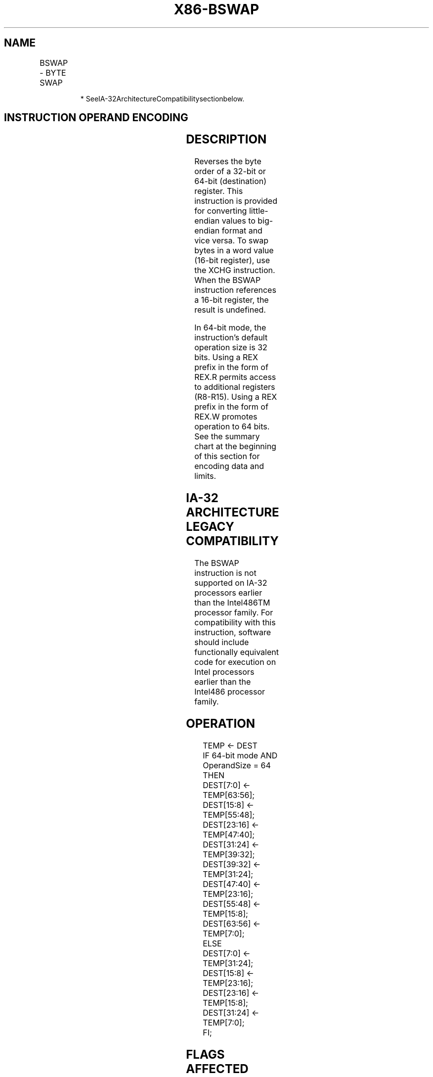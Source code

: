 .nh
.TH "X86-BSWAP" "7" "May 2019" "TTMO" "Intel x86-64 ISA Manual"
.SH NAME
BSWAP - BYTE SWAP
.TS
allbox;
l l l l l l 
l l l l l l .
\fB\fCOpcode\fR	\fB\fCInstruction\fR	\fB\fCOp/En\fR	\fB\fC64\-bit Mode\fR	\fB\fCCompat/Leg Mode\fR	\fB\fCDescription\fR
0F C8+rd	BSWAP r32	O	Valid*	Valid	T{
Reverses the byte order of a 32\-bit register.
T}
REX.W + 0F C8+rd	BSWAP r64	O	Valid	N.E.	T{
Reverses the byte order of a 64\-bit register.
T}
.TE

.PP
.RS

.PP
* SeeIA\-32ArchitectureCompatibilitysectionbelow.

.RE

.SH INSTRUCTION OPERAND ENCODING
.TS
allbox;
l l l l l 
l l l l l .
Op/En	Operand 1	Operand 2	Operand 3	Operand 4
O	opcode + rd (r, w)	NA	NA	NA
.TE

.SH DESCRIPTION
.PP
Reverses the byte order of a 32\-bit or 64\-bit (destination) register.
This instruction is provided for converting little\-endian values to
big\-endian format and vice versa. To swap bytes in a word value (16\-bit
register), use the XCHG instruction. When the BSWAP instruction
references a 16\-bit register, the result is undefined.

.PP
In 64\-bit mode, the instruction’s default operation size is 32 bits.
Using a REX prefix in the form of REX.R permits access to additional
registers (R8\-R15). Using a REX prefix in the form of REX.W promotes
operation to 64 bits. See the summary chart at the beginning of this
section for encoding data and limits.

.SH IA\-32 ARCHITECTURE LEGACY COMPATIBILITY
.PP
The BSWAP instruction is not supported on IA\-32 processors earlier than
the Intel486TM processor family. For compatibility with this
instruction, software should include functionally equivalent code for
execution on Intel processors earlier than the Intel486 processor
family.

.SH OPERATION
.PP
.RS

.nf
TEMP ← DEST
IF 64\-bit mode AND OperandSize = 64
    THEN
        DEST[7:0] ← TEMP[63:56];
        DEST[15:8] ← TEMP[55:48];
        DEST[23:16] ← TEMP[47:40];
        DEST[31:24] ← TEMP[39:32];
        DEST[39:32] ← TEMP[31:24];
        DEST[47:40] ← TEMP[23:16];
        DEST[55:48] ← TEMP[15:8];
        DEST[63:56] ← TEMP[7:0];
    ELSE
        DEST[7:0] ← TEMP[31:24];
        DEST[15:8] ← TEMP[23:16];
        DEST[23:16] ← TEMP[15:8];
        DEST[31:24] ← TEMP[7:0];
FI;

.fi
.RE

.SH FLAGS AFFECTED
.PP
None.

.SH EXCEPTIONS (ALL OPERATING MODES)
.PP
#UD If the LOCK prefix is used.

.SH SEE ALSO
.PP
x86\-manpages(7) for a list of other x86\-64 man pages.

.SH COLOPHON
.PP
This UNOFFICIAL, mechanically\-separated, non\-verified reference is
provided for convenience, but it may be incomplete or broken in
various obvious or non\-obvious ways. Refer to Intel® 64 and IA\-32
Architectures Software Developer’s Manual for anything serious.

.br
This page is generated by scripts; therefore may contain visual or semantical bugs. Please report them (or better, fix them) on https://github.com/ttmo-O/x86-manpages.

.br
Copyleft TTMO 2020 (Turkish Unofficial Chamber of Reverse Engineers - https://ttmo.re).
